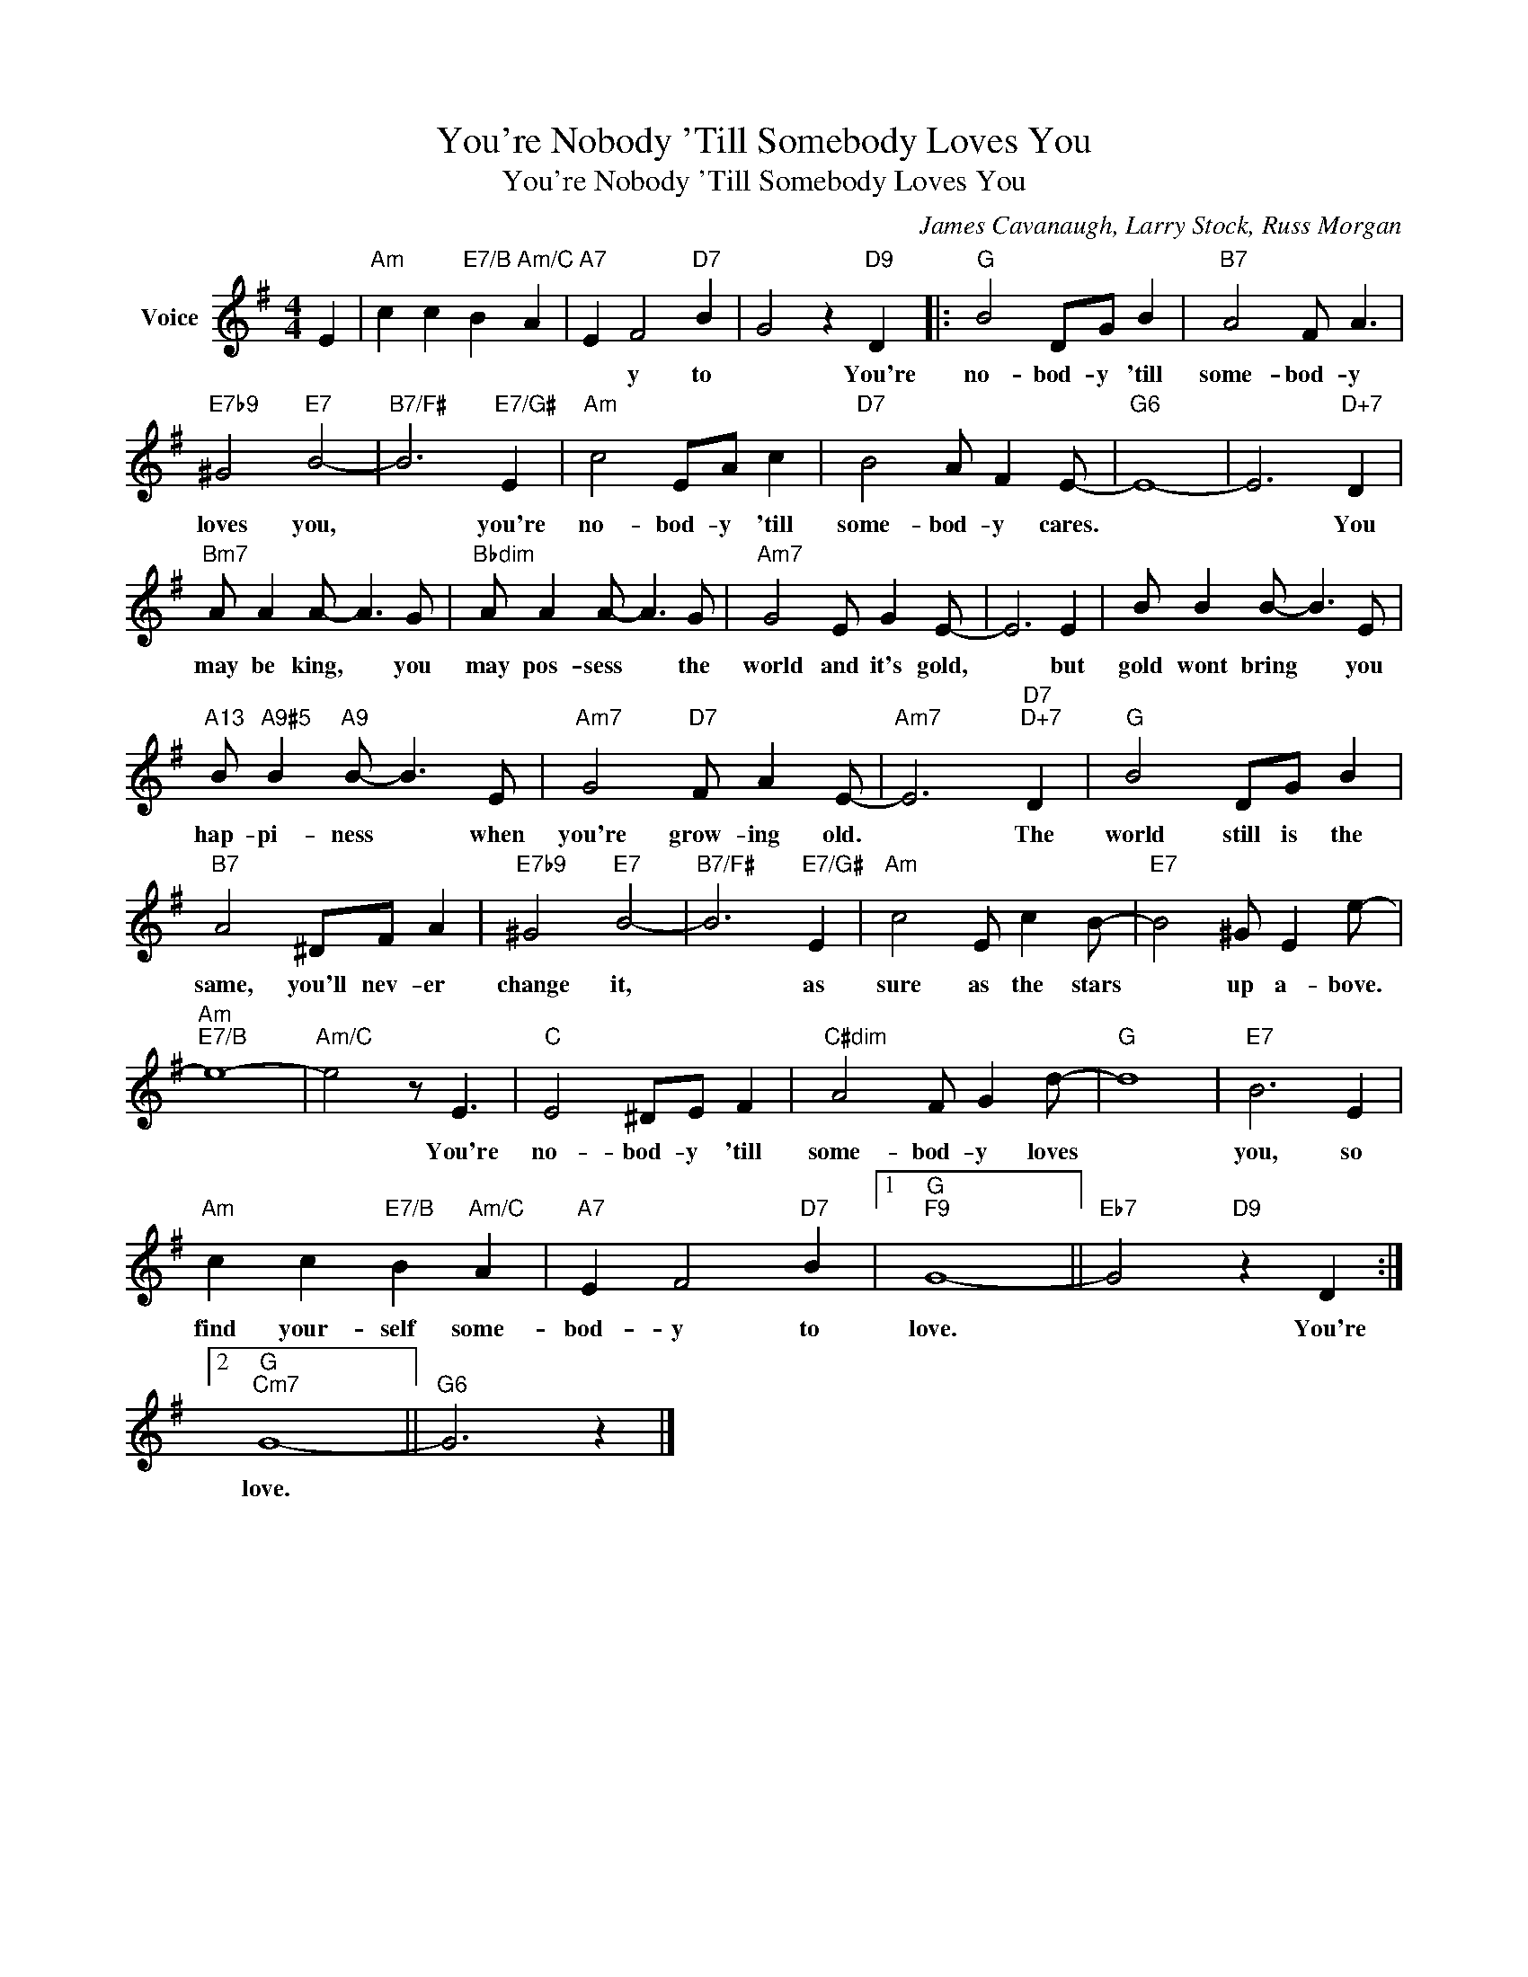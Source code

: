 X:1
T:You're Nobody 'Till Somebody Loves You
T:You're Nobody 'Till Somebody Loves You
C:James Cavanaugh, Larry Stock, Russ Morgan
Z:All Rights Reserved
L:1/8
M:4/4
K:G
V:1 treble nm="Voice"
%%MIDI program 52
V:1
 E2 |"Am" c2 c2"E7/B" B2"Am/C" A2 |"A7" E2 F4"D7" B2 | G4 z2"D9" D2 |:"G" B4 DG B2 |"B7" A4 F A3 | %6
w: ||* y to|* You're|no- bod- y 'till|some- bod- y|
"E7b9" ^G4"E7" B4- |"B7/F#" B6"E7/G#" E2 |"Am" c4 EA c2 |"D7" B4 A F2 E- |"G6" E8- | E6"D+7" D2 | %12
w: loves you,|* you're|no- bod- y 'till|some- bod- y cares.||* You|
"Bm7" A A2 A- A3 G |"Bbdim" A A2 A- A3 G |"Am7" G4 E G2 E- | E6 E2 | B B2 B- B3 E | %17
w: may be king, * you|may pos- sess * the|world and it's gold,|* but|gold wont bring * you|
"A13" B"A9#5" B2"A9" B- B3 E |"Am7" G4"D7" F A2 E- |"Am7" E6"D7""D+7" D2 |"G" B4 DG B2 | %21
w: hap- pi- ness * when|you're grow- ing old.|* The|world still is the|
"B7" A4 ^DF A2 |"E7b9" ^G4"E7" B4- |"B7/F#" B6"E7/G#" E2 |"Am" c4 E c2 B- |"E7" B4 ^G E2 e- | %26
w: same, you'll nev- er|change it,|* as|sure as the stars|* up a- bove.|
"Am""E7/B" e8- |"Am/C" e4 z E3 |"C" E4 ^DE F2 |"C#dim" A4 F G2 d- |"G" d8 |"E7" B6 E2 | %32
w: |* You're|no- bod- y 'till|some- bod- y loves||you, so|
"Am" c2 c2"E7/B" B2"Am/C" A2 |"A7" E2 F4"D7" B2 |1"G""F9" G8- ||"Eb7" G4"D9" z2 D2 :|2 %36
w: find your- self some-|bod- y to|love.|* You're|
"G""Cm7" G8- ||"G6" G6 z2 |] %38
w: love.||

